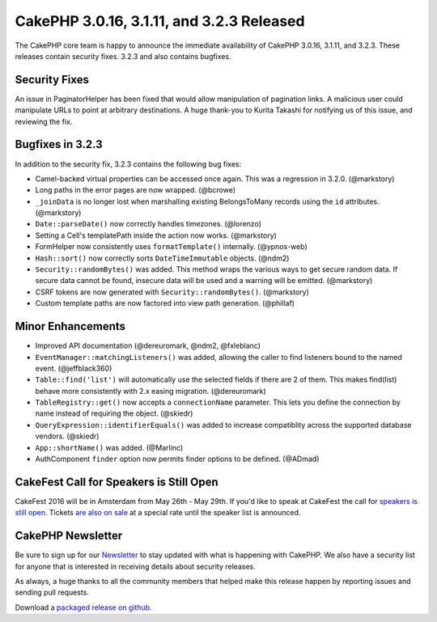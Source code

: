CakePHP 3.0.16, 3.1.11, and 3.2.3 Released
==========================================

The CakePHP core team is happy to announce the immediate availability of CakePHP
3.0.16, 3.1.11, and 3.2.3. These releases contain security fixes. 3.2.3
and also contains bugfixes.

Security Fixes
--------------

An issue in PaginatorHelper has been fixed that would allow manipulation of
pagination links. A malicious user could manipulate URLs to point at arbitrary
destinations. A huge thank-you to Kurita Takashi for notifying us of this issue,
and reviewing the fix.


Bugfixes in 3.2.3
-----------------

In addition to the security fix, 3.2.3 contains the following bug fixes:

* Camel-backed virtual properties can be accessed once again. This was
  a regression in 3.2.0. (@markstory)
* Long paths in the error pages are now wrapped. (@bcrowe)
* ``_joinData`` is no longer lost when marshalling existing BelongsToMany
  records using the ``id`` attributes. (@markstory)
* ``Date::parseDate()`` now correctly handles timezones. (@lorenzo)
* Setting a Cell's templatePath inside the action now works. (@markstory)
* FormHelper now consistently uses ``formatTemplate()`` internally. (@ypnos-web)
* ``Hash::sort()`` now correctly sorts ``DateTimeImmutable`` objects. (@ndm2)
* ``Security::randomBytes()`` was added. This method wraps the various ways to
  get secure random data. If secure data cannot be found, insecure data will be
  used and a warning will be emitted. (@markstory)
* CSRF tokens are now generated with ``Security::randomBytes()``. (@markstory)
* Custom template paths are now factored into view path generation. (@phillaf)


Minor Enhancements
------------------

* Improved API documentation (@dereuromark, @ndm2, @fxleblanc)
* ``EventManager::matchingListeners()`` was added, allowing the caller to find
  listeners bound to the named event. (@jeffblack360)
* ``Table::find('list')`` will automatically use the selected fields if there
  are 2 of them. This makes find(list) behave more consistently with 2.x easing
  migration. (@dereuromark)
* ``TableRegistry::get()`` now accepts a ``connectionName`` parameter. This lets
  you define the connection by name instead of requiring the object. (@skiedr)
* ``QueryExpression::identifierEquals()`` was added to increase compatiblity
  across the supported database vendors. (@skiedr)
* ``App::shortName()`` was added. (@Marlinc)
* AuthComponent ``finder`` option now permits finder options to be defined. (@ADmad)


CakeFest Call for Speakers is Still Open
----------------------------------------

CakeFest 2016 will be in Amsterdam from May 26th - May 29th. If you'd like to
speak at CakeFest the call for `speakers is still open <http://cakefest.org/>`__.
Tickets `are also on sale <http://cakefest.org/tickets>`__ at a special rate
until the speaker list is announced.

CakePHP Newsletter
----------------------------

Be sure to sign up for our `Newsletter <http://cakephp.org/newsletter/signup>`__
to stay updated with what is happening with CakePHP. We also have a security
list for anyone that is interested in receiving details about security releases.

As always, a huge thanks to all the community members that helped make this
release happen by reporting issues and sending pull requests.

Download a `packaged release on github
<https://github.com/cakephp/cakephp/releases>`_.

.. author:: markstory
.. categories:: release, news, security
.. tags:: release, security
